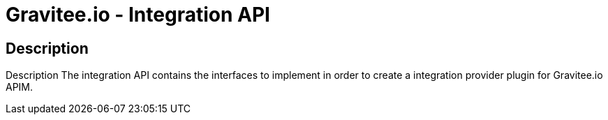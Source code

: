 = Gravitee.io - Integration API

== Description
Description
The integration API contains the interfaces to implement in order to create a integration provider plugin for Gravitee.io APIM.
